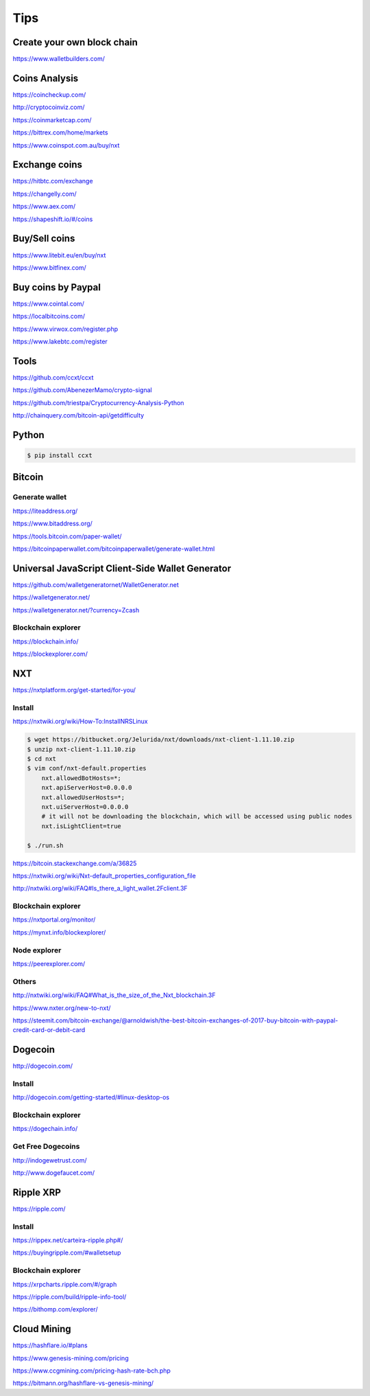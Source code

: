 Tips
====

Create your own block chain
---------------------------

https://www.walletbuilders.com/

Coins Analysis
--------------

https://coincheckup.com/

http://cryptocoinviz.com/

https://coinmarketcap.com/

https://bittrex.com/home/markets

https://www.coinspot.com.au/buy/nxt




Exchange coins
--------------

https://hitbtc.com/exchange

https://changelly.com/

https://www.aex.com/

https://shapeshift.io/#/coins

Buy/Sell coins
--------------

https://www.litebit.eu/en/buy/nxt

https://www.bitfinex.com/

Buy coins by Paypal
-------------------

https://www.cointal.com/

https://localbitcoins.com/

https://www.virwox.com/register.php

https://www.lakebtc.com/register


Tools
-----

https://github.com/ccxt/ccxt

https://github.com/AbenezerMamo/crypto-signal

https://github.com/triestpa/Cryptocurrency-Analysis-Python

http://chainquery.com/bitcoin-api/getdifficulty


Python
------

.. code-block:: bash

    $ pip install ccxt

Bitcoin
-------

Generate wallet
+++++++++++++++


https://liteaddress.org/

https://www.bitaddress.org/

https://tools.bitcoin.com/paper-wallet/

https://bitcoinpaperwallet.com/bitcoinpaperwallet/generate-wallet.html


Universal JavaScript Client-Side Wallet Generator
-------------------------------------------------

https://github.com/walletgeneratornet/WalletGenerator.net

https://walletgenerator.net/

https://walletgenerator.net/?currency=Zcash


Blockchain explorer
+++++++++++++++++++

https://blockchain.info/

https://blockexplorer.com/


NXT
---

https://nxtplatform.org/get-started/for-you/


Install
+++++++


https://nxtwiki.org/wiki/How-To:InstallNRSLinux

.. code-block:: bash

    $ wget https://bitbucket.org/Jelurida/nxt/downloads/nxt-client-1.11.10.zip
    $ unzip nxt-client-1.11.10.zip
    $ cd nxt
    $ vim conf/nxt-default.properties
        nxt.allowedBotHosts=*;
        nxt.apiServerHost=0.0.0.0
        nxt.allowedUserHosts=*;
        nxt.uiServerHost=0.0.0.0
        # it will not be downloading the blockchain, which will be accessed using public nodes
        nxt.isLightClient=true

    $ ./run.sh


https://bitcoin.stackexchange.com/a/36825

https://nxtwiki.org/wiki/Nxt-default_properties_configuration_file

http://nxtwiki.org/wiki/FAQ#Is_there_a_light_wallet.2Fclient.3F


Blockchain explorer
+++++++++++++++++++

https://nxtportal.org/monitor/

https://mynxt.info/blockexplorer/

Node explorer
+++++++++++++

https://peerexplorer.com/

Others
++++++

http://nxtwiki.org/wiki/FAQ#What_is_the_size_of_the_Nxt_blockchain.3F

https://www.nxter.org/new-to-nxt/

https://steemit.com/bitcoin-exchange/@arnoldwish/the-best-bitcoin-exchanges-of-2017-buy-bitcoin-with-paypal-credit-card-or-debit-card

Dogecoin
--------

http://dogecoin.com/

Install
+++++++

http://dogecoin.com/getting-started/#linux-desktop-os

Blockchain explorer
+++++++++++++++++++

https://dogechain.info/

Get Free Dogecoins
++++++++++++++++++

http://indogewetrust.com/

http://www.dogefaucet.com/

Ripple XRP
----------

https://ripple.com/

Install
+++++++

https://rippex.net/carteira-ripple.php#/

https://buyingripple.com/#walletsetup

Blockchain explorer
+++++++++++++++++++

https://xrpcharts.ripple.com/#/graph

https://ripple.com/build/ripple-info-tool/

https://bithomp.com/explorer/


Cloud Mining
------------

https://hashflare.io/#plans

https://www.genesis-mining.com/pricing

https://www.ccgmining.com/pricing-hash-rate-bch.php

https://bitmann.org/hashflare-vs-genesis-mining/
